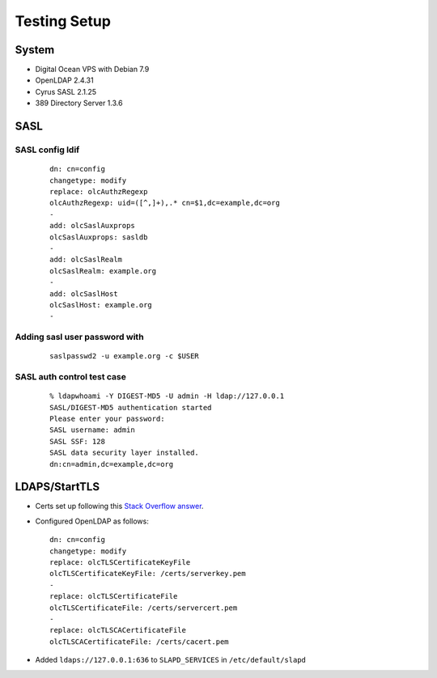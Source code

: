 Testing Setup
=============

System
------

* Digital Ocean VPS with Debian 7.9
* OpenLDAP 2.4.31
* Cyrus SASL 2.1.25
* 389 Directory Server 1.3.6

SASL
----

SASL config ldif
^^^^^^^^^^^^^^^^

 ::

    dn: cn=config
    changetype: modify
    replace: olcAuthzRegexp
    olcAuthzRegexp: uid=([^,]+),.* cn=$1,dc=example,dc=org
    -
    add: olcSaslAuxprops
    olcSaslAuxprops: sasldb
    -
    add: olcSaslRealm
    olcSaslRealm: example.org
    -
    add: olcSaslHost
    olcSaslHost: example.org
    -

Adding sasl user password with
^^^^^^^^^^^^^^^^^^^^^^^^^^^^^^

  ::

    saslpasswd2 -u example.org -c $USER

SASL auth control test case
^^^^^^^^^^^^^^^^^^^^^^^^^^^

 ::

    % ldapwhoami -Y DIGEST-MD5 -U admin -H ldap://127.0.0.1
    SASL/DIGEST-MD5 authentication started
    Please enter your password:
    SASL username: admin
    SASL SSF: 128
    SASL data security layer installed.
    dn:cn=admin,dc=example,dc=org

LDAPS/StartTLS
--------------

* Certs set up following this `Stack Overflow answer <http://stackoverflow.com/a/21340898/94077>`_.
* Configured OpenLDAP as follows::

    dn: cn=config
    changetype: modify
    replace: olcTLSCertificateKeyFile
    olcTLSCertificateKeyFile: /certs/serverkey.pem
    -
    replace: olcTLSCertificateFile
    olcTLSCertificateFile: /certs/servercert.pem
    -
    replace: olcTLSCACertificateFile
    olcTLSCACertificateFile: /certs/cacert.pem

* Added ``ldaps://127.0.0.1:636`` to ``SLAPD_SERVICES`` in ``/etc/default/slapd``
